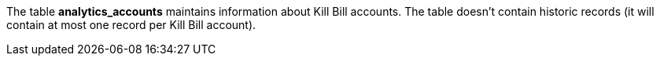 The table *analytics_accounts* maintains information about Kill Bill accounts. The table doesn't contain historic records (it will contain at most one record per Kill Bill account).
